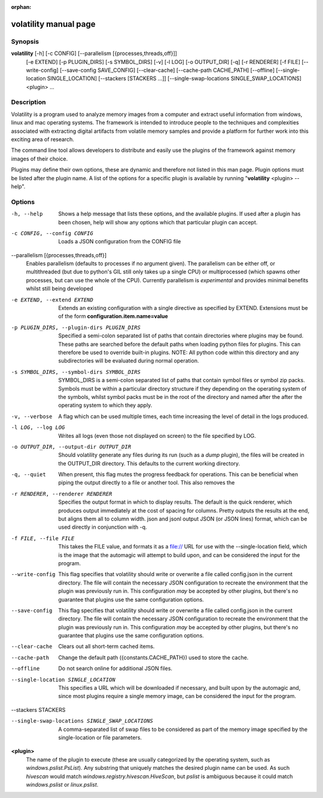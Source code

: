 :orphan:

volatility manual page
======================

Synopsis
--------

**volatility** [-h] [-c CONFIG] [--parallelism [{processes,threads,off}]]
           [-e EXTEND] [-p PLUGIN_DIRS] [-s SYMBOL_DIRS] [-v] [-l LOG]
           [-o OUTPUT_DIR] [-q] [-r RENDERER] [-f FILE]
           [--write-config] [--save-config SAVE_CONFIG]
           [--clear-cache] [--cache-path CACHE_PATH]
           [--offline]
           [--single-location SINGLE_LOCATION]
           [--stackers [STACKERS ...]]
           [--single-swap-locations SINGLE_SWAP_LOCATIONS]
           <plugin> ...

Description
-----------

Volatility is a program used to analyze memory images from a computer and
extract useful information from windows, linux and mac operating systems.
The framework is intended to introduce people to the techniques and
complexities associated with extracting digital artifacts from volatile
memory samples and provide a platform for further work into this exciting
area of research.

The command line tool allows developers to distribute and easily use the
plugins of the framework against memory images of their choice.

Plugins may define their own options, these are dynamic and therefore not
listed in this man page.  Plugin options must be listed after the plugin
name.  A list of the options for a specific plugin is available by running
"**volatility** <plugin> --help".

Options
-------

-h, --help
    Shows a help message that lists these options, and the available plugins.
    If used after a plugin has been chosen, help will show any options which
    that particular plugin can accept.

-c CONFIG, --config CONFIG
    Loads a JSON configuration from the CONFIG file

--parallelism [{processes,threads,off}]
    Enables parallelism (defaults to processes if no argument given).  The
    parallelism can be either off, or multithreaded (but due to python's GIL
    still only takes up a single CPU) or multiprocessed (which spawns other
    processes, but can use the whole of the CPU).  Currently parallelism is
    *experimental* and provides minimal benefits whilst still being developed

-e EXTEND, --extend EXTEND
    Extends an existing configuration with a single directive as specified by
    EXTEND.  Extensions must be of the form **configuration.item.name=value**

-p PLUGIN_DIRS, --plugin-dirs PLUGIN_DIRS
    Specified a semi-colon separated list of paths that contain directories
    where plugins may be found.  These paths are searched before the default
    paths when loading python files for plugins.  This can therefore be used
    to override built-in plugins.  NOTE: All python code within this directory
    and any subdirectories will be evaluated during normal operation.

-s SYMBOL_DIRS, --symbol-dirs SYMBOL_DIRS
    SYMBOL_DIRS is a semi-colon separated list of paths that contain symbol
    files or symbol zip packs.  Symbols must be within a particular directory
    structure if they depending on the operating system of the symbols,
    whilst symbol packs must be in the root of the directory and named after
    the after the operating system to which they apply.

-v, --verbose
    A flag which can be used multiple times, each time increasing the level of
    detail in the logs produced.

-l LOG, --log LOG
    Writes all logs (even those not displayed on screen) to the file specified
    by LOG.

-o OUTPUT_DIR, --output-dir OUTPUT_DIR
    Should volatility generate any files during its run (such as a `dump`
    plugin), the files will be created in the OUTPUT_DIR directory.  This
    defaults to the current working directory.

-q, --quiet
    When present, this flag mutes the progress feedback for operations.  This
    can be beneficial when piping the output directly to a file or another
    tool.  This also removes the

-r RENDERER, --renderer RENDERER
    Specifies the output format in which to display results.  The default is
    the quick renderer, which produces output immediately at the cost of
    spacing for columns.  Pretty outputs the results at the end, but aligns
    them all to column width.  json and jsonl output JSON (or JSON lines)
    format, which can be used directly in conjunction with -q.

-f FILE, --file FILE
    This takes the FILE value, and formats it as a file:// URL for use with
    the --single-location field, which is the image that the automagic will
    attempt to build upon, and can be considered the input for the program.

--write-config
    This flag specifies that volatility should write or overwrite a file
    called config.json in the current directory.  The file will contain
    the necessary JSON configuration to recreate the environment that the
    plugin was previously run in.  This configuration *may* be accepted by
    other plugins, but there's no guarantee that plugins use the same
    configuration options.

--save-config
    This flag specifies that volatility should write or overwrite a file
    called config.json in the current directory.  The file will contain
    the necessary JSON configuration to recreate the environment that the
    plugin was previously run in.  This configuration *may* be accepted by
    other plugins, but there's no guarantee that plugins use the same
    configuration options.

--clear-cache
    Clears out all short-term cached items.

--cache-path
    Change the default path ({constants.CACHE_PATH}) used to store the cache.

--offline
    Do not search online for additional JSON files.

--single-location SINGLE_LOCATION
    This specifies a URL which will be downloaded if necessary, and built
    upon by the automagic and, since most plugins require a single memory
    image, can be considered the input for the program.

--stackers STACKERS


--single-swap-locations SINGLE_SWAP_LOCATIONS
    A comma-separated list of swap files to be considered as part of the
    memory image specified by the single-location or file parameters.

**<plugin>**
    The name of the plugin to execute (these are usually categorized by
    the operating system, such as `windows.pslist.PsList`).  Any substring
    that uniquely matches the desired plugin name can be used.  As such
    `hivescan` would match `windows.registry.hivescan.HiveScan`, but
    `pslist` is ambiguous because it could match `windows.pslist` or
    `linux.pslist`.
